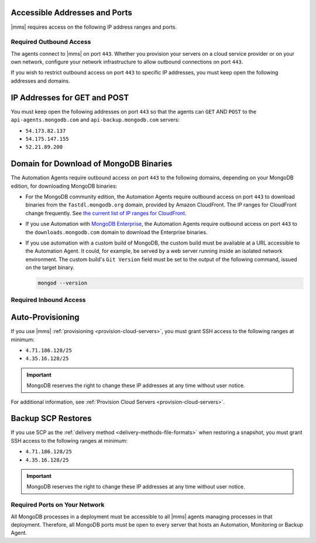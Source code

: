 Accessible Addresses and Ports
~~~~~~~~~~~~~~~~~~~~~~~~~~~~~~

|mms| requires access on the following IP address ranges and ports.

Required Outbound Access
------------------------

The agents connect to |mms| on port ``443``. Whether you provision
your servers on a cloud service provider or on your own network,
configure your network infrastructure to allow outbound connections
on port ``443``.

If you wish to restrict outbound access on port ``443`` to specific
IP addresses, you must keep open the following addresses and domains.

IP Addresses for GET and POST
~~~~~~~~~~~~~~~~~~~~~~~~~~~~~

You must keep open the following addresses on port ``443`` so that
the agents can ``GET`` AND ``POST`` to the ``api-agents.mongodb.com``
and ``api-backup.mongodb.com`` servers:

- ``54.173.82.137``

- ``54.175.147.155``

- ``52.21.89.200``

Domain for Download of MongoDB Binaries
~~~~~~~~~~~~~~~~~~~~~~~~~~~~~~~~~~~~~~~

The Automation Agents require outbound access on port ``443`` to the
following domains, depending on your MongoDB edition, for downloading
MongoDB binaries:

- For the MongoDB community edition, the Automation Agents require
  outbound access on port ``443`` to download binaries from the
  ``fastdl.mongodb.org`` domain, provided by Amazon CloudFront. The
  IP ranges for CloudFront change frequently. See `the current list
  of IP ranges for CloudFront <http://docs.aws.amazon.com/AmazonCloud
  Front/latest/DeveloperGuide/LocationsOfEdgeServers.html>`_.

- If you use Automation with `MongoDB Enterprise
  <http://www.mongodb.com/products/mongodb-enterprise>`_, the
  Automation Agents require outbound access on port ``443`` to the
  ``downloads.mongodb.com`` domain to download the Enterprise
  binaries.

- If you use automation with a custom build of MongoDB, the custom
  build must be available at a URL accessible to the Automation
  Agent. It could, for example, be served by a web server running
  inside an isolated network environment. The custom build's ``Git
  Version`` field must be set to the output of the following command,
  issued on the target binary.

  .. code-block:: javascript

     mongod --version

Required Inbound Access
-----------------------

Auto-Provisioning
~~~~~~~~~~~~~~~~~

If you use |mms| :ref:`provisioning <provision-cloud-servers>`,
you must grant SSH access to the following ranges at minimum:

- ``4.71.186.128/25``

- ``4.35.16.128/25``

.. important::

   MongoDB reserves the right to change these IP addresses at any
   time without user notice.

For additional information, see :ref:`Provision Cloud Servers <provision-cloud-servers>`.

Backup SCP Restores
~~~~~~~~~~~~~~~~~~~

If you use SCP as the 
:ref:`delivery method <delivery-methods-file-formats>` when restoring a
snapshot, you must grant SSH access to the following ranges at minimum:

- ``4.71.186.128/25``

- ``4.35.16.128/25``

.. important::

   MongoDB reserves the right to change these IP addresses at any
   time without user notice.

Required Ports on Your Network
------------------------------

All MongoDB processes in a deployment must be accessible to all |mms|
agents managing processes in that deployment. Therefore, all MongoDB
ports must be open to every server that hosts an Automation,
Monitoring or Backup Agent. 

.. example::
   If you are running MongoDB processes on ``27000``, ``27017`` and
   ``27020``, then those three ports must be open from all servers
   that are hosting an Agent.